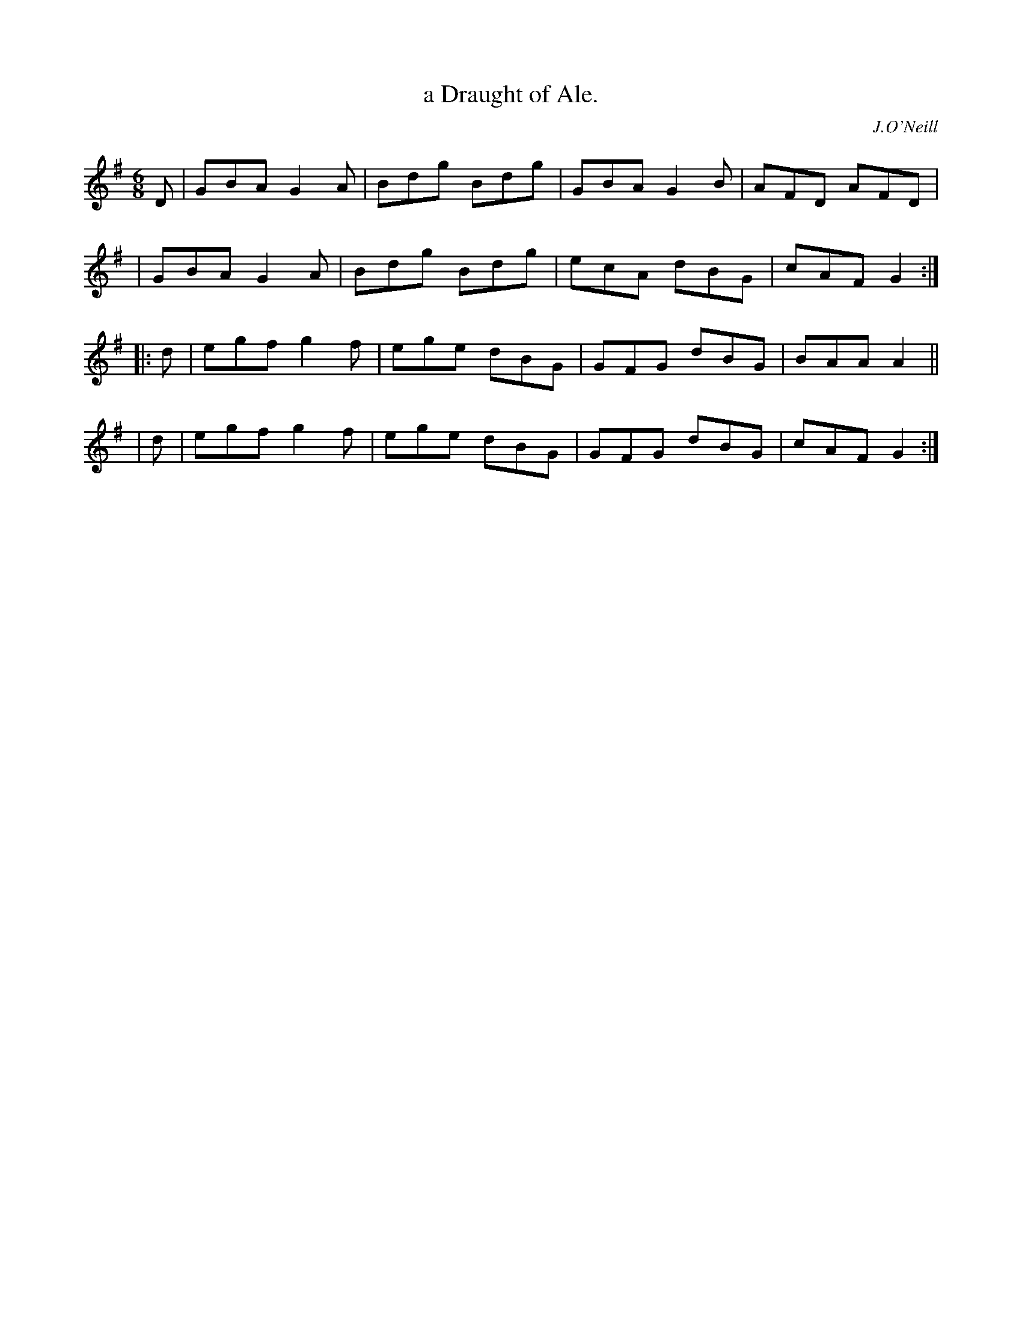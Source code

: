 X: 912
T: a Draught of Ale.
R: jig
%S: s:4 b:16(4+4+4+4)
B: O'Neill's 1850 #912
O: J.O'Neill
Z: Tom Keays (htkeays@mailbox.syr.edu)
%abc 1.6
M: 6/8
L: 1/8
K: G
D | GBA G2A | Bdg Bdg | GBA G2B | AFD AFD |
  | GBA G2A | Bdg Bdg | ecA dBG | cAF G2 :|
|: d | egf g2f | ege dBG | GFG dBG | BAA A2 ||
|  d | egf g2f | ege dBG | GFG dBG | cAF G2 :|
